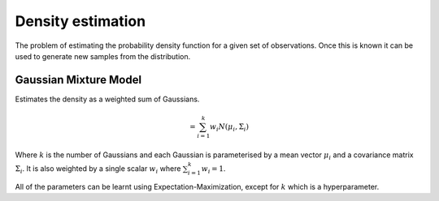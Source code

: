 """"""""""""""""""""
Density estimation
""""""""""""""""""""
The problem of estimating the probability density function for a given set of observations. Once this is known it can be used to generate new samples from the distribution.

Gaussian Mixture Model
------------------------
Estimates the density as a weighted sum of Gaussians.

.. math::
  = \sum_{i=1}^k w_i N(\mu_i,\Sigma_i)

Where :math:`k` is the number of Gaussians and each Gaussian is parameterised by a mean vector :math:`\mu_i` and a covariance matrix :math:`\Sigma_i`. It is also weighted by a single scalar :math:`w_i` where :math:`\sum_{i=1}^k w_i = 1`.

All of the parameters can be learnt using Expectation-Maximization, except for :math:`k` which is a hyperparameter.
